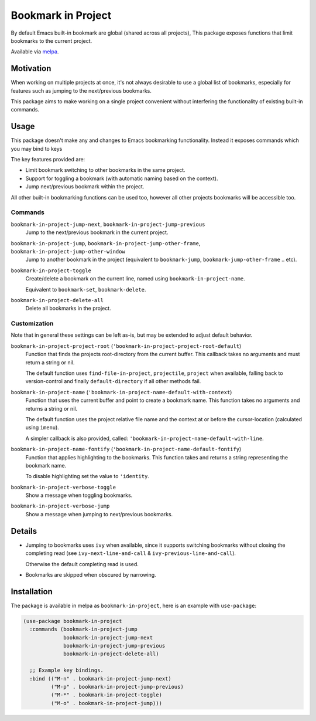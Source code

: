 ###################
Bookmark in Project
###################

By default Emacs built-in bookmark are global (shared across all projects),
This package exposes functions that limit bookmarks to the current project.

Available via `melpa <https://melpa.org/#/bookmark-in-project>`__.


Motivation
==========

When working on multiple projects at once, it's not always desirable to use a global list of bookmarks,
especially for features such as jumping to the next/previous bookmarks.

This package aims to make working on a single project convenient without interfering
the functionality of existing built-in commands.


Usage
=====

This package doesn't make any and changes to Emacs bookmarking functionality.
Instead it exposes commands which you may bind to keys

The key features provided are:

- Limit bookmark switching to other bookmarks in the same project.
- Support for toggling a bookmark (with automatic naming based on the context).
- Jump next/previous bookmark within the project.

All other built-in bookmarking functions can be used too,
however all other projects bookmarks will be accessible too.


Commands
--------

``bookmark-in-project-jump-next``, ``bookmark-in-project-jump-previous``
   Jump to the next/previous bookmark in the current project.

``bookmark-in-project-jump``, ``bookmark-in-project-jump-other-frame``, ``bookmark-in-project-jump-other-window``
   Jump to another bookmark in the project (equivalent to ``bookmark-jump``, ``bookmark-jump-other-frame`` .. etc).

``bookmark-in-project-toggle``
   Create/delete a bookmark on the current line, named using ``bookmark-in-project-name``.

   Equivalent to ``bookmark-set``, ``bookmark-delete``.

``bookmark-in-project-delete-all``
   Delete all bookmarks in the project.


Customization
-------------

Note that in general these settings can be left as-is,
but may be extended to adjust default behavior.

``bookmark-in-project-project-root`` (``'bookmark-in-project-project-root-default``)
   Function that finds the projects root-directory from the current buffer.
   This callback takes no arguments and must return a string or nil.

   The default function uses ``find-file-in-project``, ``projectile``, ``project`` when available,
   falling back to version-control and finally ``default-directory`` if all other methods fail.

``bookmark-in-project-name`` (``'bookmark-in-project-name-default-with-context``)
   Function that uses the current buffer and point to create a bookmark name.
   This function takes no arguments and returns a string or nil.

   The default function uses the project relative file name and the
   context at or before the cursor-location (calculated using ``imenu``).

   A simpler callback is also provided, called: ``'bookmark-in-project-name-default-with-line``.

``bookmark-in-project-name-fontify`` (``'bookmark-in-project-name-default-fontify``)
   Function that applies highlighting to the bookmarks.
   This function takes and returns a string representing the bookmark name.

   To disable highlighting set the value to ``'identity``.

``bookmark-in-project-verbose-toggle``
   Show a message when toggling bookmarks.

``bookmark-in-project-verbose-jump``
   Show a message when jumping to next/previous bookmarks.


Details
=======

- Jumping to bookmarks uses ``ivy`` when available,
  since it supports switching bookmarks without closing the completing read
  (see ``ivy-next-line-and-call`` & ``ivy-previous-line-and-call``).

  Otherwise the default completing read is used.

- Bookmarks are skipped when obscured by narrowing.


Installation
============

The package is available in melpa as ``bookmark-in-project``, here is an example with ``use-package``:

.. code-block:: elisp

   (use-package bookmark-in-project
     :commands (bookmark-in-project-jump
                bookmark-in-project-jump-next
                bookmark-in-project-jump-previous
                bookmark-in-project-delete-all)

     ;; Example key bindings.
     :bind (("M-n" . bookmark-in-project-jump-next)
            ("M-p" . bookmark-in-project-jump-previous)
            ("M-*" . bookmark-in-project-toggle)
            ("M-o" . bookmark-in-project-jump)))
